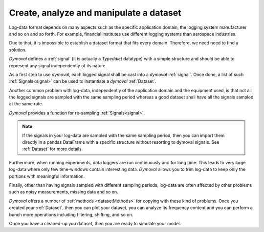 Create, analyze and manipulate a dataset
========================================

Log-data format depends on many aspects such as the specific application domain, the logging system manufacturer and so on and so forth.
For example, financial institutes use different logging systems than aerospace industries.

Due to that, it is impossible to establish a dataset format that fits every domain.
Therefore, we need need to find a solution. 

*Dymoval* defines a :ref:`signal`  (it is actually a *Typeddict* datatype) with 
a simple structure and should be able to represent any signal independently of its nature. 

As a first step to use *dymoval*, each logged signal shall be cast into a *dymoval* :ref:`signal`. 
Once done, a list of such :ref:`Signals<signal>` can be used to instantiate a *dymoval* :ref:`Dataset`.

Another common problem with log-data, independently of the application domain and the equipment used, 
is that not all the logged signals are sampled with the same sampling period whereas a good dataset 
shall have all the signals sampled at the same rate. 

*Dymoval* provides a function for re-sampling :ref:`Signals<signal>`. 

.. note::
    If the signals in your log-data are sampled with the same sampling period,
    then you can import them directly in a pandas DataFrame with a specific structure without resorting to dymoval signals.
    See :ref:`Dataset` for more details.   

Furthermore, when running experiments, data loggers are run continuously and for long time. 
This leads to very large log-data where only few time-windows contain interesting data.
*Dymoval* allows you to trim log-data to keep only the portions with meaningful information.  

Finally, other than having signals sampled with different sampling periods, log-data are often affected 
by other problems such as noisy measurements, missing data and so on.

*Dymoval* offers a number of :ref:`methods <datasetMethods>` for copying with these kind of problems.
Once you created your :ref:`Dataset`, then you can plot your dataset,
you can analyze its frequency content and you can perform 
a bunch more operations including filtering, shifting, and so on.

Once you have a cleaned-up you dataset, then you are ready to simulate your model.  
